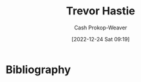 :PROPERTIES:
:ID:       b2981e3a-4e5b-41b2-a040-2fb58a7735a5
:LAST_MODIFIED: [2023-09-06 Wed 08:04]
:END:
#+title: Trevor Hastie
#+hugo_custom_front_matter: :slug "b2981e3a-4e5b-41b2-a040-2fb58a7735a5"
#+author: Cash Prokop-Weaver
#+date: [2022-12-24 Sat 09:19]
#+filetags: :person:
* Flashcards :noexport:
** Author :fc:
:PROPERTIES:
:ID:       76a0629f-6496-4385-9a6d-1be93bfb8bf2
:ANKI_NOTE_ID: 1640627806474
:FC_CREATED: 2021-12-27T17:56:46Z
:FC_TYPE:  normal
:END:
:REVIEW_DATA:
| position | ease | box | interval | due                  |
|----------+------+-----+----------+----------------------|
| front    | 2.50 |   9 |   401.01 | 2024-06-05T23:42:33Z |
:END:
[[id:b2981e3a-4e5b-41b2-a040-2fb58a7735a5][Trevor Hastie]]
*** Back
[[id:94bcb9cb-d5b8-49d7-a169-891808910a65][An Introduction to Statistical Learning: With Applications in R]]
* Bibliography
#+print_bibliography:
